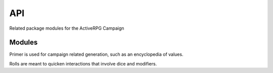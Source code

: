 API
===

Related package modules for the ActiveRPG Campaign

Modules
-------
.. autosummary::

   :toctree: generated

   primer
   rolls


Primer is used for campaign related generation, such as an encyclopedia of values.

Rolls are meant to quicken interactions that involve dice and modifiers.